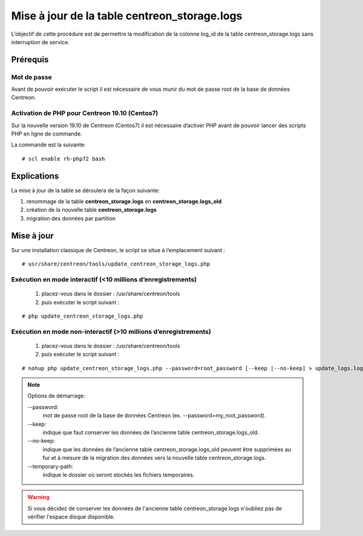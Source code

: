 .. _update_centreon_storage_logs:

=============================================
Mise à jour de la table centreon_storage.logs
=============================================

L’objectif de cette procédure est de permettre la modification de la colonne log_id de la table centreon_storage.logs sans interruption de service.

Prérequis
=========

Mot de passe
------------

Avant de pouvoir exécuter le script il est nécessaire de vous munir du mot de passe root de la base de données Centreon.

Activation de PHP pour Centreon 19.10 (**Centos7**)
---------------------------------------------------

Sur la nouvelle version 19.10 de Centreon (Centos7) il est nécessaire d’activer PHP avant de pouvoir lancer des scripts PHP en ligne de commande.

La commande est la suivante:
::

# scl enable rh-php72 bash

Explications
============

La mise à jour de la table se déroulera de la façon suivante:

1. renommage de la table **centreon_storage.logs** en **centreon_storage.logs_old**
2. création de la nouvelle table **centreon_storage.logs**
3. migration des données par partition

Mise à jour
===========

Sur une installation classique de Centreon, le script se situe à l’emplacement suivant :
::

# usr/share/centreon/tools/update_centreon_storage_logs.php

Exécution en mode interactif (<10 millions d’enregistrements)
-------------------------------------------------------------
    1. placez-vous dans le dossier : /usr/share/centreon/tools
    2. puis exécuter le script suivant :

::

# php update_centreon_storage_logs.php

Exécution en mode non-interactif (>10 millions d’enregistrements)
-----------------------------------------------------------------
    1. placez-vous dans le dossier : /usr/share/centreon/tools
    2. puis exécuter le script suivant :

::

# nohup php update_centreon_storage_logs.php --password=root_password [--keep |--no-keep] > update_logs.logs &

.. note:: Options de démarrage:

  --password:
    mot de passe root de la base de données Centreon (ex. --password=my_root_password).
  --keep:
    indique que faut conserver les données de l’ancienne table centreon_storage.logs_old.
  --no-keep:
    indique que les données de l’ancienne table centreon_storage.logs_old peuvent être supprimées au fur et à mesure de la migration des données vers la nouvelle table centreon_storage.logs.
  --temporary-path:
    indique le dossier où seront stockés les fichiers temporaires.

.. warning::
  Si vous décidez de conserver les données de l'ancienne table centreon_storage.logs n'oubliez pas de vérifier l'espace disque disponible.
